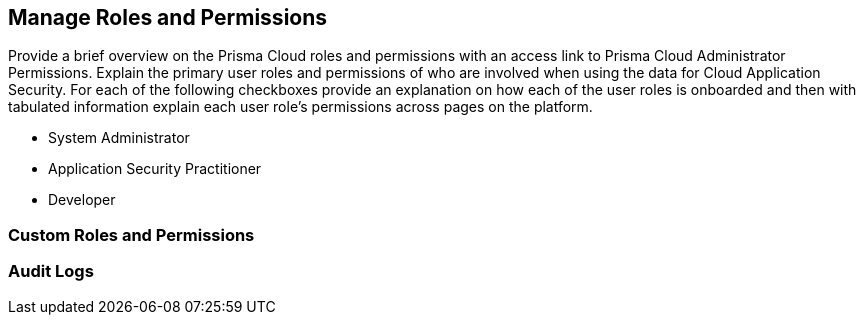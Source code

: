 == Manage Roles and Permissions

Provide a brief overview on the Prisma Cloud roles and permissions with an access link to Prisma Cloud Administrator Permissions.
Explain the primary user roles and permissions of who are involved when using the data for Cloud Application Security.
For each of the following checkboxes provide an explanation on how each of the user roles is onboarded and then with tabulated information explain each user role’s permissions across pages on the platform.

* System Administrator
* Application Security Practitioner
* Developer

=== Custom Roles and Permissions

=== Audit Logs



